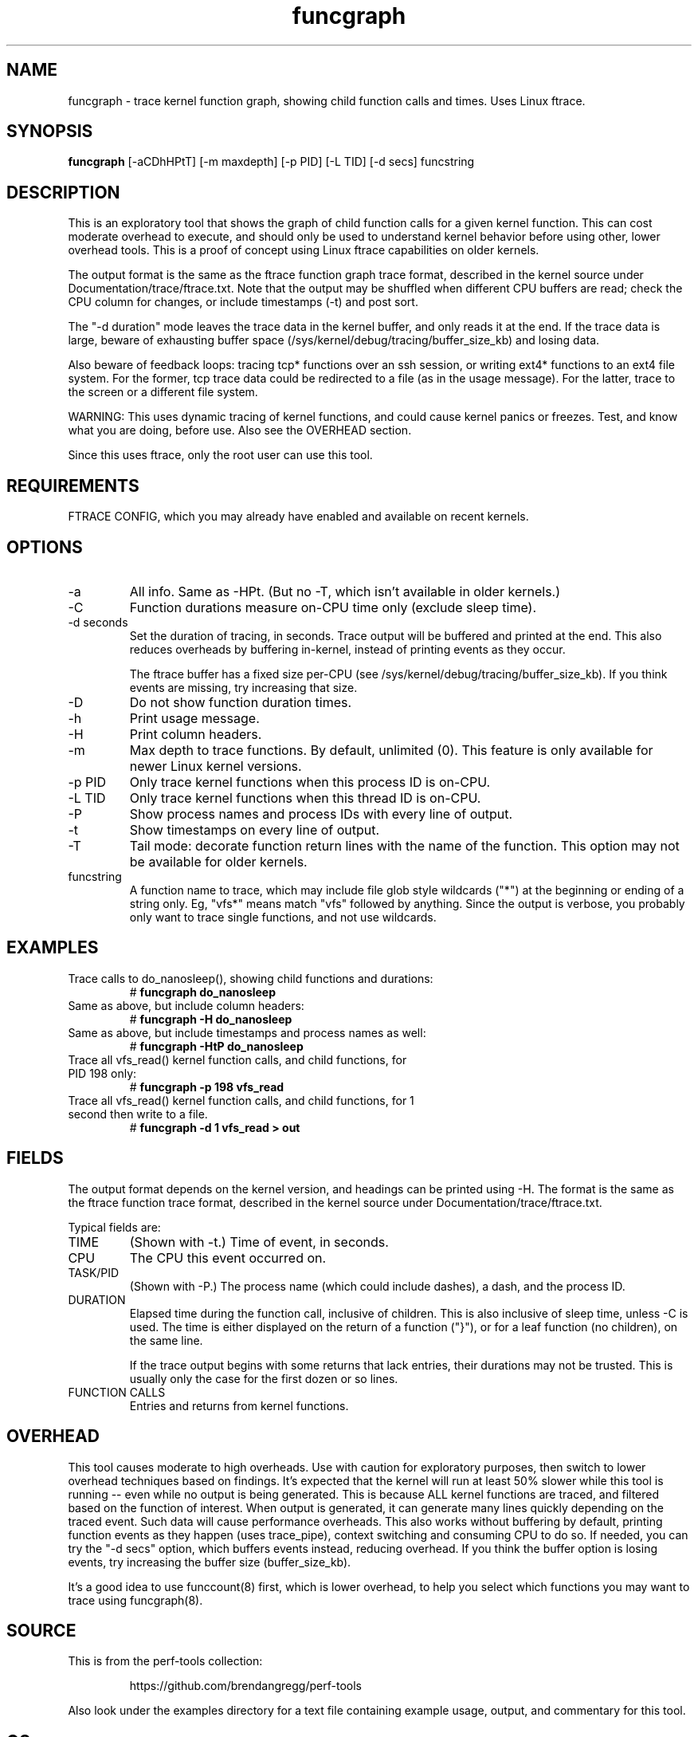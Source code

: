 .TH funcgraph 8  "2014-07-29" "USER COMMANDS"
.SH NAME
funcgraph \- trace kernel function graph, showing child function calls and times. Uses Linux ftrace.
.SH SYNOPSIS
.B funcgraph
[\-aCDhHPtT] [\-m maxdepth] [\-p PID] [\-L TID] [\-d secs] funcstring
.SH DESCRIPTION
This is an exploratory tool that shows the graph of child function calls
for a given kernel function. This can cost moderate overhead to execute, and
should only be used to understand kernel behavior before using other, lower
overhead tools. This is a proof of concept using Linux ftrace capabilities
on older kernels.

The output format is the same as the ftrace function graph trace format,
described in the kernel source under Documentation/trace/ftrace.txt.
Note that the output may be shuffled when different CPU buffers are read;
check the CPU column for changes, or include timestamps (-t) and post sort.

The "-d duration" mode leaves the trace data in the kernel buffer, and
only reads it at the end. If the trace data is large, beware of exhausting
buffer space (/sys/kernel/debug/tracing/buffer_size_kb) and losing data.

Also beware of feedback loops: tracing tcp* functions over an ssh session,
or writing ext4* functions to an ext4 file system. For the former, tcp
trace data could be redirected to a file (as in the usage message). For
the latter, trace to the screen or a different file system.

WARNING: This uses dynamic tracing of kernel functions, and could cause
kernel panics or freezes. Test, and know what you are doing, before use.
Also see the OVERHEAD section.

Since this uses ftrace, only the root user can use this tool.
.SH REQUIREMENTS
FTRACE CONFIG, which you may already have enabled and available on recent
kernels.
.SH OPTIONS
.TP
\-a
All info. Same as \-HPt. (But no -T, which isn't available in older kernels.)
.TP
\-C
Function durations measure on-CPU time only (exclude sleep time).
.TP
\-d seconds
Set the duration of tracing, in seconds. Trace output will be buffered and
printed at the end. This also reduces overheads by buffering in-kernel,
instead of printing events as they occur.

The ftrace buffer has a fixed size per-CPU (see
/sys/kernel/debug/tracing/buffer_size_kb). If you think events are missing,
try increasing that size.
.TP
\-D
Do not show function duration times.
.TP
\-h
Print usage message.
.TP
\-H
Print column headers.
.TP
\-m
Max depth to trace functions. By default, unlimited (0). This feature is only
available for newer Linux kernel versions.
.TP
\-p PID
Only trace kernel functions when this process ID is on-CPU.
.TP
\-L TID
Only trace kernel functions when this thread ID is on-CPU.
.TP
\-P
Show process names and process IDs with every line of output.
.TP
\-t
Show timestamps on every line of output.
.TP
\-T
Tail mode: decorate function return lines with the name of the function. This
option may not be available for older kernels.
.TP
funcstring
A function name to trace, which may include file glob style wildcards ("*") at
the beginning or ending of a string only. Eg, "vfs*" means match "vfs" followed
by anything. Since the output is verbose, you probably only want to trace
single functions, and not use wildcards.
.SH EXAMPLES
.TP
Trace calls to do_nanosleep(), showing child functions and durations:
#
.B funcgraph do_nanosleep
.TP
Same as above, but include column headers:
#
.B funcgraph -H do_nanosleep
.TP
Same as above, but include timestamps and process names as well:
#
.B funcgraph -HtP do_nanosleep
.TP
Trace all vfs_read() kernel function calls, and child functions, for PID 198 only:
#
.B funcgraph \-p 198 vfs_read
.TP
Trace all vfs_read() kernel function calls, and child functions, for 1 second then write to a file.
#
.B funcgraph \-d 1 vfs_read > out
.SH FIELDS
The output format depends on the kernel version, and headings can be printed
using \-H. The format is the same as the ftrace function trace format, described
in the kernel source under Documentation/trace/ftrace.txt.

Typical fields are:
.TP
TIME
(Shown with \-t.) Time of event, in seconds.
.TP
CPU
The CPU this event occurred on.
.TP
TASK/PID
(Shown with \-P.) The process name (which could include dashes), a dash, and the process ID.
.TP
DURATION
Elapsed time during the function call, inclusive of children. This is also
inclusive of sleep time, unless -C is used. The time is either displayed on
the return of a function ("}"), or for a leaf function (no children), on the
same line.

If the trace output begins with some returns that lack entries, their durations
may not be trusted. This is usually only the case for the first dozen or so
lines.
.TP
FUNCTION CALLS
Entries and returns from kernel functions.
.SH OVERHEAD
This tool causes moderate to high overheads. Use with caution for
exploratory purposes, then switch to lower overhead techniques based on
findings. It's expected that the kernel will run at least 50% slower while
this tool is running -- even while no output is being generated. This is
because ALL kernel functions are traced, and filtered based on the function
of interest. When output is generated, it can generate many lines quickly
depending on the traced event. Such data will cause performance overheads.
This also works without buffering by default, printing function events
as they happen (uses trace_pipe), context switching and consuming CPU to do
so. If needed, you can try the "-d secs" option, which buffers events
instead, reducing overhead. If you think the buffer option is losing events,
try increasing the buffer size (buffer_size_kb).

It's a good idea to use funccount(8) first, which is lower overhead, to
help you select which functions you may want to trace using funcgraph(8).
.SH SOURCE
This is from the perf-tools collection:
.IP
https://github.com/brendangregg/perf-tools
.PP
Also look under the examples directory for a text file containing example
usage, output, and commentary for this tool.
.SH OS
Linux
.SH STABILITY
Unstable - in development.
.SH AUTHOR
Brendan Gregg
.SH SEE ALSO
funccount(8), functrace(8), kprobe(8)

